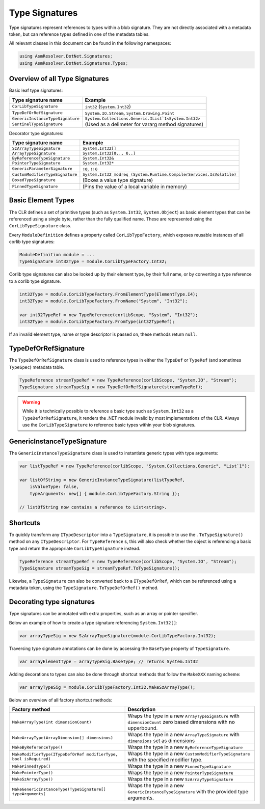 Type Signatures
===============

Type signatures represent references to types within a blob signature. They are not directly associated with a metadata token, but can reference types defined in one of the metadata tables.

All relevant classes in this document can be found in the following namespaces:

.. code-block:: csharp

    using AsmResolver.DotNet.Signatures;
    using AsmResolver.DotNet.Signatures.Types;


Overview of all Type Signatures 
-------------------------------

Basic leaf type signatures: 

+----------------------------------+----------------------------------------------------------------------+
| Type signature name              | Example                                                              |
+==================================+======================================================================+
| ``CorLibTypeSignature``          | ``int32`` (``System.Int32``)                                         |
+----------------------------------+----------------------------------------------------------------------+
| ``TypeDefOrRefSignature``        | ``System.IO.Stream``, ``System.Drawing.Point``                       |
+----------------------------------+----------------------------------------------------------------------+
| ``GenericInstanceTypeSignature`` | ``System.Collections.Generic.IList`1<System.Int32>``                 |
+----------------------------------+----------------------------------------------------------------------+
| ``SentinelTypeSignature``        | (Used as a delimeter for vararg method signatures)                   |
+----------------------------------+----------------------------------------------------------------------+

Decorator type signatures:

+----------------------------------+----------------------------------------------------------------------+
| Type signature name              | Example                                                              |
+==================================+======================================================================+
| ``SzArrayTypeSignature``         | ``System.Int32[]``                                                   |
+----------------------------------+----------------------------------------------------------------------+
| ``ArrayTypeSignature``           | ``System.Int32[0.., 0..]``                                           |
+----------------------------------+----------------------------------------------------------------------+
| ``ByReferenceTypeSignature``     | ``System.Int32&``                                                    |
+----------------------------------+----------------------------------------------------------------------+
| ``PointerTypeSignature``         | ``System.Int32*``                                                    |
+----------------------------------+----------------------------------------------------------------------+
| ``GenericParameterSignature``    | ``!0``, ``!!0``                                                      |
+----------------------------------+----------------------------------------------------------------------+
| ``CustomModifierTypeSignature``  | ``System.Int32 modreq (System.Runtime.CompilerServices.IsVolatile)`` |
+----------------------------------+----------------------------------------------------------------------+
| ``BoxedTypeSignature``           | (Boxes a value type signature)                                       |
+----------------------------------+----------------------------------------------------------------------+
| ``PinnedTypeSignature``          | (Pins the value of a local variable in memory)                       |
+----------------------------------+----------------------------------------------------------------------+


Basic Element Types
-------------------

The CLR defines a set of primitive types (such as ``System.Int32``, ``System.Object``) as basic element types that can be referenced using a single byte, rather than the fully qualified name. These are represented using the ``CorLibTypeSignature`` class.

Every ``ModuleDefinition`` defines a property called ``CorLibTypeFactory``, which exposes reusable instances of all corlib type signatures:

.. code-block:: csharp

    ModuleDefinition module = ...
    TypeSignature int32Type = module.CorLibTypeFactory.Int32;

Corlib type signatures can also be looked up by their element type, by their full name, or by converting a type reference to a corlib type signature.

.. code-block:: csharp

    int32Type = module.CorLibTypeFactory.FromElementType(ElementType.I4);
    int32Type = module.CorLibTypeFactory.FromName("System", "Int32");

    var int32TypeRef = new TypeReference(corlibScope, "System", "Int32");
    int32Type = module.CorLibTypeFactory.FromType(int32TypeRef);

If an invalid element type, name or type descriptor is passed on, these methods return ``null``.

TypeDefOrRefSignature
---------------------

The ``TypeDefOrRefSignature`` class is used to reference types in either the ``TypeDef`` or ``TypeRef`` (and sometimes ``TypeSpec``) metadata table. 

.. code-block:: csharp

    TypeReference streamTypeRef = new TypeReference(corlibScope, "System.IO", "Stream");
    TypeSignature streamTypeSig = new TypeDefOrRefSignature(streamTypeRef);


.. warning::

    While it is technically possible to reference a basic type such as ``System.Int32`` as a ``TypeDefOrRefSignature``, it renders the .NET module invalid by most implementations of the CLR. Always use the ``CorLibTypeSignature`` to reference basic types within your blob signatures.


GenericInstanceTypeSignature
----------------------------

The ``GenericInstanceTypeSignature`` class is used to instantiate generic types with type arguments:

.. code-block:: csharp

    var listTypeRef = new TypeReference(corlibScope, "System.Collections.Generic", "List`1");
    
    var listOfString = new GenericInstanceTypeSignature(listTypeRef, 
        isValueType: false, 
        typeArguments: new[] { module.CorLibTypeFactory.String });

    // listOfString now contains a reference to List<string>.


Shortcuts
---------

To quickly transform any ``ITypeDescriptor`` into a ``TypeSignature``, it is possible to use the ``.ToTypeSignature()`` method on any ``ITypeDescriptor``. For ``TypeReference`` s, this will also check whether the object is referencing a basic type and return the appropriate ``CorLibTypeSignature`` instead.

.. code-block:: csharp

    TypeReference streamTypeRef = new TypeReference(corlibScope, "System.IO", "Stream");
    TypeSignature streamTypeSig = streamTypeRef.ToTypeSignature();


Likewise, a ``TypeSignature`` can also be converted back to a ``ITypeDefOrRef``, which can be referenced using a metadata token, using the ``TypeSignature.ToTypeDefOrRef()`` method.

Decorating type signatures
--------------------------

Type signatures can be annotated with extra properties, such as an array or pointer specifier.

Below an example of how to create a type signature referencing ``System.Int32[]``:

.. code-block:: csharp

    var arrayTypeSig = new SzArrayTypeSignature(module.CorLibTypeFactory.Int32);

Traversing type signature annotations can be done by accessing the ``BaseType`` property of ``TypeSignature``.

.. code-block:: csharp

    var arrayElementType = arrayTypeSig.BaseType; // returns System.Int32

Adding decorations to types can also be done through shortcut methods that follow the ``MakeXXX`` naming scheme:

.. code-block:: csharp

    var arrayTypeSig = module.CorLibTypeFactory.Int32.MakeSzArrayType();

Below an overview of all factory shortcut methods:

+-------------------------------------------------------------------+------------------------------------------------------------------------------------------------------------------+
| Factory method                                                    | Description                                                                                                      |
+===================================================================+==================================================================================================================+
| ``MakeArrayType(int dimensionCount)``                             | Wraps the type in a new ``ArrayTypeSignature`` with ``dimensionCount`` zero based dimensions with no upperbound. |
+-------------------------------------------------------------------+------------------------------------------------------------------------------------------------------------------+
| ``MakeArrayType(ArrayDimension[] dimensinos)``                    | Wraps the type in a new ``ArrayTypeSignature`` with ``dimensions`` set as dimensions                             |
+-------------------------------------------------------------------+------------------------------------------------------------------------------------------------------------------+
| ``MakeByReferenceType()``                                         | Wraps the type in a new ``ByReferenceTypeSignature``                                                             |
+-------------------------------------------------------------------+------------------------------------------------------------------------------------------------------------------+
| ``MakeModifierType(ITypeDefOrRef modifierType, bool isRequired)`` | Wraps the type in a new ``CustomModifierTypeSignature`` with the specified modifier type.                        |
+-------------------------------------------------------------------+------------------------------------------------------------------------------------------------------------------+
| ``MakePinnedType()``                                              | Wraps the type in a new ``PinnedTypeSignature``                                                                  |
+-------------------------------------------------------------------+------------------------------------------------------------------------------------------------------------------+
| ``MakePointerType()``                                             | Wraps the type in a new ``PointerTypeSignature``                                                                 |
+-------------------------------------------------------------------+------------------------------------------------------------------------------------------------------------------+
| ``MakeSzArrayType()``                                             | Wraps the type in a new ``SzArrayTypeSignature``                                                                 |
+-------------------------------------------------------------------+------------------------------------------------------------------------------------------------------------------+
| ``MakeGenericInstanceType(TypeSignature[] typeArguments)``        | Wraps the type in a new ``GenericInstanceTypeSignature`` with the provided type arguments.                       |
+-------------------------------------------------------------------+------------------------------------------------------------------------------------------------------------------+
